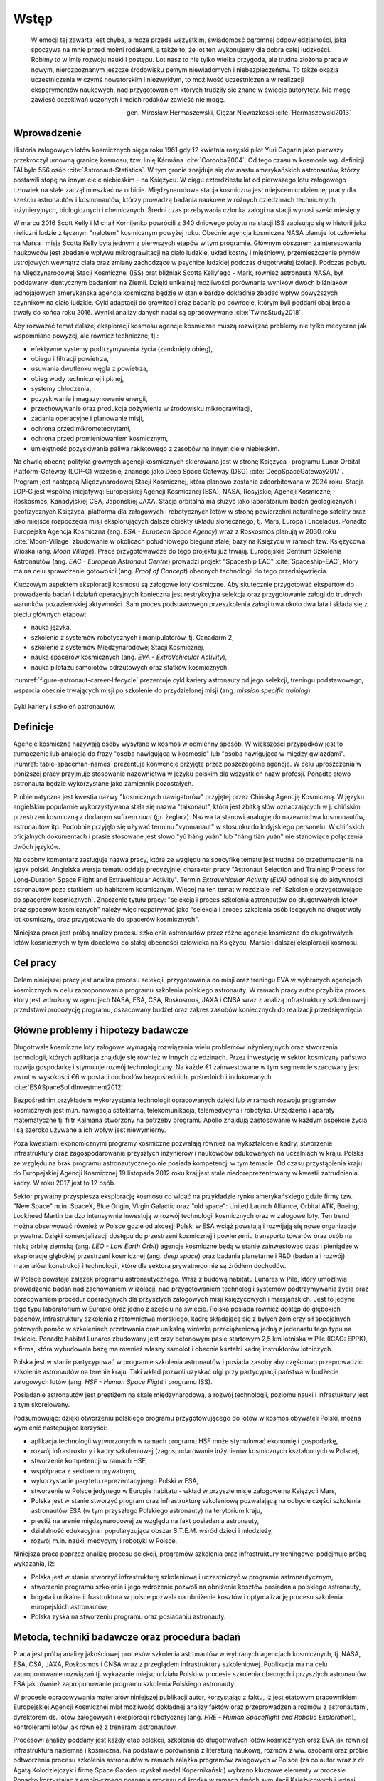 *****
Wstęp
*****

    W emocji tej zawarta jest chyba, a może przede wszystkim, świadomość ogromnej odpowiedzialności, jaka spoczywa na mnie przed moimi rodakami, a także to, że lot ten wykonujemy dla dobra całej ludzkości. Robimy to w imię rozwoju nauki i postępu. Lot nasz to nie tylko wielka przygoda, ale trudna złożona praca w nowym, nierozpoznanym jeszcze środowisku pełnym niewiadomych i niebezpieczeństw. To także okazja uczestniczenia w czymś nowatorskim i niezwykłym, to możliwość uczestniczenia w realizacji eksperymentów naukowych, nad przygotowaniem których trudziły sie znane w świecie autorytety. Nie mogę zawieść oczekiwań uczonych i moich rodaków zawieść nie mogę.

    -- gen. Mirosław Hermaszewski, Ciężar Nieważkości :cite:`Hermaszewski2013`


Wprowadzenie
============
Historia załogowych lotów kosmicznych sięga roku 1961 gdy 12 kwietnia rosyjski pilot Yuri Gagarin jako pierwszy przekroczył umowną granicę kosmosu, tzw. linię Kármána :cite:`Cordoba2004`. Od tego czasu w kosmosie wg. definicji FAI było 556 osób :cite:`Astronaut-Statistics`. W tym gronie znajduje się dwunastu amerykańskich astronautów, którzy postawili stopę na innym ciele niebieskim - na Księżycu. W ciągu czterdziestu lat od pierwszego lotu załogowego człowiek na stałe zaczął mieszkać na orbicie. Międzynarodowa stacja kosmiczna jest miejscem codziennej pracy dla sześciu astronautów i kosmonautów, którzy prowadzą badania naukowe w różnych dziedzinach technicznych, inżynieryjnych, biologicznych i chemicznych. Średni czas przebywania członka załogi na stacji wynosi sześć miesięcy.

W marcu 2016 Scott Kelly i Michaił Kornijenko powrócili z 340 dniowego pobytu na stacji ISS zapisując się w historii jako nieliczni ludzie z łącznym "nalotem" kosmicznym powyżej roku. Obecnie agencja kosmiczna NASA planuje lot człowieka na Marsa i misja Scotta Kelly była jednym z pierwszych etapów w tym programie. Głównym obszarem zainteresowania naukowców jest zbadanie wpływu mikrograwitacji na ciało ludzkie, układ kostny i mięśniowy, przemieszczenie płynów ustrojowych wewnątrz ciała oraz zmiany zachodzące w psychice ludzkiej podczas długotrwałej izolacji. Podczas pobytu na Międzynarodowej Stacji Kosmicznej (ISS) brat bliźniak Scotta Kelly'ego - Mark, również astronauta NASA, był poddawany identycznym badaniom na Ziemii. Dzięki unikalnej możliwości porównania wyników dwóch bliźniaków jednojajowych amerykańska agencja kosmiczna będzie w stanie bardzo dokładnie zbadać wpływ powyższych czynników na ciało ludzkie. Cykl adaptacji do grawitacji oraz badania po powrocie, którym byli poddani obaj bracia trwały do końca roku 2016. Wyniki analizy danych nadal są opracowywane :cite:`TwinsStudy2018`.

Aby rozważać temat dalszej eksploracji kosmosu agencje kosmiczne muszą rozwiązać problemy nie tylko medyczne jak wspomniane powyżej, ale również techniczne, tj.:

- efektywne systemy podtrzymywania życia (zamknięty obieg),
- obiegu i filtracji powietrza,
- usuwania dwutlenku węgla z powietrza,
- obieg wody technicznej i pitnej,
- systemy chłodzenia,
- pozyskiwanie i magazynowanie energii,
- przechowywanie oraz produkcja pożywienia w środowisku mikrograwitacji,
- zadania operacyjne i planowanie misji,
- ochrona przed mikrometeorytami,
- ochrona przed promieniowaniem kosmicznym,
- umiejętność pozyskiwania paliwa rakietowego z zasobów na innym ciele niebieskim.

Na chwilę obecną polityka głównych agencji kosmicznych skierowana jest w stronę Księżyca i programu Lunar Orbital Platform-Gateway (LOP-G) wcześniej znanego jako Deep Space Gateway (DSG) :cite:`DeepSpaceGateway2017`. Program jest następcą Międzynarodowej Stacji Kosmicznej, która planowo zostanie zdeorbitowana w 2024 roku. Stacja LOP-G jest wspólną inicjatywą: Europejskiej Agencji Kosmicznej (ESA), NASA, Rosyjskiej Agencji Kosmicznej - Roskosmos, Kanadyjskiej CSA, Japońskiej JAXA. Stacja orbitalna ma służyć jako laboratorium badań geologicznych i geofizycznych Księżyca, platforma dla załogowych i robotycznych lotów w stronę powierzchni naturalnego satelity oraz jako miejsce rozpoczęcia misji eksplorujących dalsze obiekty układu słonecznego, tj. Mars, Europa i Enceladus. Ponadto Europejska Agencja Kosmiczna (ang. *ESA - European Space Agency*) wraz z Roskosmos planują w 2030 roku :cite:`Moon-Village` zbudowanie w okolicach południowego bieguna stałej bazy na Księżycu w ramach tzw. Księżycowa Wioska (ang. *Moon Village*). Prace przygotowawcze do tego projektu już trwają. Europejskie Centrum Szkolenia Astronautów (ang. *EAC - European Astronaut Centre*) prowadzi projekt "Spaceship EAC" :cite:`Spaceship-EAC`, który ma na celu sprawdzenie gotowości (ang. *Proof of Concept*) obecnych technologii do tego przedsięwzięcia.

Kluczowym aspektem eksploracji kosmosu są załogowe loty kosmiczne. Aby skutecznie przygotować ekspertów do prowadzenia badań i działań operacyjnych konieczna jest restrykcyjna selekcja oraz przygotowanie załogi do trudnych warunków pozaziemskiej aktywności. Sam proces podstawowego przeszkolenia załogi trwa około dwa lata i składa się z pięciu głównych etapów:

- nauka języka,
- szkolenie z systemów robotycznych i manipulatorów, tj. Canadarm 2,
- szkolenie z systemów Międzynarodowej Stacji Kosmicznej,
- nauka spacerów kosmicznych (ang. *EVA - ExtraVehicular Activity*),
- nauka pilotażu samolotów odrzutowych oraz statków kosmicznych.

:numref:`figure-astronaut-career-lifecycle` prezentuje cykl kariery astronauty od jego selekcji, treningu podstawowego, wsparcia obecnie trwających misji po szkolenie do przydzielonej misji (ang. *mission specific training*).

.. figure:: /img/astronaut-career-lifecycle.png
    :name: figure-astronaut-career-lifecycle
    :align: center
    :scale: 75%

    Cykl kariery i szkoleń astronautów.


Definicje
=========
Agencje kosmiczne nazywają osoby wysyłane w kosmos w odmienny sposób. W większości przypadków jest to tłumaczenie lub analogia do frazy "osoba nawigująca w kosmosie" lub "osoba nawigująca w między gwiazdami". :numref:`table-spaceman-names` prezentuje konwencje przyjęte przez poszczególne agencje. W celu uproszczenia w poniższej pracy przyjmuje stosowanie nazewnictwa w języku polskim dla wszystkich nazw profesji. Ponadto słowo astronauta będzie wykorzystane jako zamiennik pozostałych.

.. csv-table:: Konwencje nazewnicze stanowiska osoby lecącej w kosmos w wybranych agencjach kosmicznych
    :name: table-spaceman-names
    :file: ../data/spaceman-names.csv
    :header-rows: 1

Problematyczna jest kwestia nazwy "kosmicznych nawigatorów" przyjętej przez Chińską Agencję Kosmiczną. W języku angielskim popularnie wykorzystywana stała się nazwa "taikonaut", która jest zbitką słów oznaczających w j. chińskim przestrzeń kosmiczną z dodanym sufixem *naut* (gr. żeglarz). Nazwa ta stanowi analogię do nazewnictwa kosmonautów, astronautów itp. Podobnie przyjęło się używać terminu "vyomanaut" w stosunku do Indyjskiego personelu. W chińskich oficjalnych dokumentach i prasie stosowane jest słowo "yǔ háng yuán" lub "háng tiān yuán" nie stanowiące połączenia dwóch języków.

Na osobny komentarz zasługuje nazwa pracy, która ze względu na specyfikę tematu jest trudna do przetłumaczenia na język polski. Angielska wersja tematu oddaje precyzyjniej charakter pracy "Astronaut Selection and Training Process for Long-Duration Space Flight and Extravehicular Activity". Termin *Extravehicular Activity (EVA)* odnosi się do aktywności astronautów poza statkiem lub habitatem kosmicznym. Więcej na ten temat w rozdziale :ref:`Szkolenie przygotowujące do spacerów kosmicznych`. Znaczenie tytułu pracy: "selekcja i proces szkolenia astronautów do długotrwałych lotów oraz spacerów kosmicznych" należy więc rozpatrywać jako "selekcja i proces szkolenia osób lecących na długotrwały lot kosmiczny, oraz przygotowanie do spacerów kosmicznych".

Niniejsza praca jest próbą analizy procesu szkolenia astronautów przez różne agencje kosmiczne do długotrwałych lotów kosmicznych w tym docelowo do stałej obecności człowieka na Księżycu, Marsie i dalszej eksploracji kosmosu.


Cel pracy
=========
Celem niniejszej pracy jest analiza procesu selekcji, przygotowania do misji oraz treningu EVA w wybranych agencjach kosmicznych w celu zaproponowania programu szkolenia polskiego astronauty. W ramach pracy autor przybliża proces, który jest wdrożony w agencjach NASA, ESA, CSA, Roskosmos, JAXA i CNSA wraz z analizą infrastruktury szkoleniowej i przedstawi propozycję programu, oszacowany budżet oraz zakres zasobów koniecznych do realizacji przedsięwzięcia.


Główne problemy i hipotezy badawcze
===================================
Długotrwałe kosmiczne loty załogowe wymagają rozwiązania wielu problemów inżynieryjnych oraz stworzenia technologii, których aplikacja znajduje się również w innych dziedzinach. Przez inwestycję w sektor kosmiczny państwo rozwija gospodarkę i stymuluje rozwój technologiczny. Na każde €1 zainwestowane w tym segmencie szacowany jest zwrot w wysokości €6 w postaci dochodów bezpośrednich, pośrednich i indukowanych :cite:`ESASpaceSolidInvestment2012`.

Bezpośrednim przykładem wykorzystania technologii opracowanych dzięki lub w ramach rozwoju programów kosmicznych jest m.in. nawigacja satelitarna, telekomunikacja, telemedycyna i robotyka. Urządzenia i aparaty matematyczne tj. filtr Kalmana stworzony na potrzeby programu Apollo znajdują zastosowanie w każdym aspekcie życia i są szeroko używane a ich wpływ jest niewymierny.

Poza kwestiami ekonomicznymi programy kosmiczne pozwalają również na wykształcenie kadry, stworzenie infrastruktury oraz zagospodarowanie przyszłych inżynierów i naukowców edukowanych na uczelniach w kraju. Polska ze względu na brak programu astronautycznego nie posiada kompetencji w tym temacie. Od czasu przystąpienia kraju do Europejskiej Agencji Kosmicznej 19 listopada 2012 roku kraj jest stale niedoreprezentowany w kwestii zatrudnienia kadry. W roku 2017 jest to 12 osób.

Sektor prywatny przyspiesza eksplorację kosmosu co widać na przykładzie rynku amerykańskiego gdzie firmy tzw. "New Space" m.in. SpaceX, Blue Origin, Virgin Galactic oraz "old space": United Launch Alliance, Orbital ATK, Boeing, Lockheed Martin bardzo intensywnie inwestują w rozwój technologii kosmicznych oraz w załogowe loty. Ten trend można obserwować również w Polsce gdzie od akcesji Polski w ESA wciąż powstają i rozwijają się nowe organizacje prywatne. Dzięki komercjalizacji dostępu do przestrzeni kosmicznej i powierzeniu transportu towarów oraz osób na niską orbitę ziemską (ang. *LEO - Low Earth Orbit*) agencje kosmiczne będą w stanie zainwestować czas i pieniądze w eksplorację głębokiej przestrzeni kosmicznej (ang. *deep space*) oraz badania planetarne i R&D (badania i rozwój) materiałów, konstrukcji i technologii, które dla sektora prywatnego nie są źródłem dochodów.

W Polsce powstaje zalążek programu astronautycznego. Wraz z budową habitatu Lunares w Pile, który umożliwia prowadzenie badań nad zachowaniem w izolacji, nad przygotowaniem technologii systemów podtrzymywania życia oraz opracowaniem procedur operacyjnych dla przyszłych załogowych misji księżycowych i marsjańskich. Jest to jedyne tego typu laboratorium w Europie oraz jedno z sześciu na świecie. Polska posiada również dostęp do głębokich basenów, infrastruktury szkolenia z ratownictwa morskiego, kadrę składającą się z byłych żołnierzy sił specjalnych gotowych pomóc w szkoleniach przetrwania oraz unikalną wirówkę przeciążeniową jedną z jedenastu tego typu na świecie. Ponadto habitat Lunares zbudowany jest przy betonowym pasie startowym 2,5 km lotniska w Pile (ICAO: EPPK), a firma, która wybudowała bazę ma również własny samolot i obecnie kształci kadrę instruktorów lotniczych.

Polska jest w stanie partycypować w programie szkolenia astronautów i posiada zasoby aby częściowo przeprowadzić szkolenie astronautów na terenie kraju. Taki wkład pozwoli uzyskać ulgi przy partycypacji państwa w budżecie załogowych lotów (ang. *HSF - Human Space Flight* i programu ISS).

Posiadanie astronautów jest prestiżem na skalę międzynarodową, a rozwój technologii, poziomu nauki i infrastuktury jest z tym skorelowany.

Podsumowując: dzięki otworzeniu polskiego programu przygotowującego do lotów w kosmos obywateli Polski, można wymienić następujące korzyści:

- aplikacja technologii wytworzonych w ramach programu HSF może stymulować ekonomię i gospodarkę,
- rozwój infrastruktury i kadry szkoleniowej (zagospodarowanie inżynierów kosmicznych kształconych w Polsce),
- stworzenie kompetencji w ramach HSF,
- współpraca z sektorem prywatnym,
- wykorzystanie parytetu reprezentacyjnego Polski w ESA,
- stworzenie w Polsce jedynego w Europie habitatu - wkład w przyszłe misje załogowe na Księżyc i Mars,
- Polska jest w stanie stworzyć program oraz infrastrukturę szkoleniową pozwalającą na odbycie części szkolenia astronautów ESA (w tym przyszłego Polskiego astronauty) na terytorium kraju,
- prestiż na arenie międzynarodowej ze względu na fakt posiadania astronauty,
- działalność edukacyjna i popularyzująca obszar S.T.E.M. wśród dzieci i młodzieży,
- rozwój m.in. nauki, medycyny i robotyki w Polsce.

Niniejsza praca poprzez analizę procesu selekcji, programów szkolenia oraz infrastruktury treningowej podejmuje próbę wykazania, iż:

- Polska jest w stanie stworzyć infrastrukturę szkoleniową i uczestniczyć w programie astronautycznym,
- stworzenie programu szkolenia i jego wdrożenie pozwoli na obniżenie kosztów posiadania polskiego astronauty,
- bogata i unikalna infrastruktura w polsce pozwala na obniżenie kosztów i optymalizację procesu szkolenia  europejskich astronautów,
- Polska zyska na stworzeniu programu oraz posiadaniu astronauty.


Metoda, techniki badawcze oraz procedura badań
==============================================
Praca jest próbą analizy jakościowej procesów szkolenia astronautów w wybranych agencjach kosmicznych, tj. NASA, ESA, CSA, JAXA, Roskosmos i CNSA wraz z przeglądem infrastruktury szkoleniowej. Publikacja ma na celu zaproponowanie rozwiązań tj. wykazanie miejsc udziału Polski w procesie szkolenia obecnych i przyszłych astronautów ESA jak również zaproponowanie programu szkolenia Polskiego astronauty.

W procesie opracowywania materiałów niniejszej publikacji autor, korzystając z faktu, iż jest etatowym pracownikiem Europejskiej Agencji Kosmicznej miał możliwość dokładnej analizy faktów oraz przeprowadzenia rozmów z astronautami, dyrektorem ds. lotów załogowych i eksploracji robotycznej (ang. *HRE - Human Spaceflight and Robotic Exploration*), kontrolerami lotów jak również z trenerami astronautów.

Procesowi analizy poddany jest każdy etap selekcji, szkolenia do długotrwałych lotów kosmicznych oraz EVA jak również infrastruktura naziemna i kosmiczna. Na podstawie porównania z literaturą naukową, rozmów z ww. osobami oraz próbie odtworzenia procesu szkolenia astronautów w ramach zalążka programów załogowych w Polsce (za co autor wraz z dr Agatą Kołodziejczyk i firmą Space Garden uzyskał medal Kopernikański) wybrano kluczowe elementy w procesie. Ponadto korzystając z empirycznego poznania procesu od środka w ramach dwóch symulacji Księżycowych i jednej Marsjańskiej autor może przekazać subiektywne odczucia w doborze parametrów jakościowych

W ramach procedury badań poddano analizie NASA, ESA, CSA, JAXA, Roskosmos i CNSA wraz z ich obecnym oraz historycznym programem selekcji i szkolenia. Poddano analizie również profile wszystkich 556 osób, które przekroczyły umowną granicę kosmosu. Przeanalizowano dane z lotów krótkich, długotrwałych oraz księżycowych jak również dane z EVA. Ponadto zestawiono informacje dotyczące infrastruktury naziemnej oraz lotniczej.
